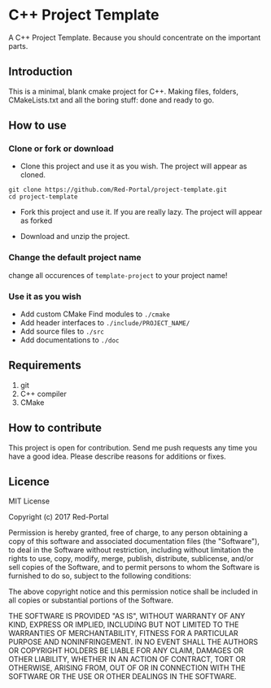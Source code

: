 * C++ Project Template

  A C++ Project Template. 
  Because you should concentrate on the important parts.

** Introduction
This is a minimal, blank cmake project for C++.
Making files, folders, CMakeLists.txt and all the boring stuff: done and ready to go.


** How to use 
*** Clone or fork or download
- Clone this project and use it as you wish.
  The project will appear as cloned.
  
#+begin_src Shell
git clone https://github.com/Red-Portal/project-template.git
cd project-template
#+end_src

- Fork this project and use it. If you are really lazy.
  The project will appear as forked
  
- Download and unzip the project.
  
  
*** Change the default project name
change all occurences of ~template-project~ to your project name!

*** Use it as you wish
- Add custom CMake Find modules to ~./cmake~
- Add header interfaces to ~./include/PROJECT_NAME/~
- Add source files to ~./src~
- Add documentations to ~./doc~
  

** Requirements
   1) git
   2) C++ compiler
   3) CMake
      
** How to contribute
This project is open for contribution.
Send me push requests any time you have a good idea.
Please describe reasons for additions or fixes.

** Licence

MIT License

Copyright (c) 2017 Red-Portal

Permission is hereby granted, free of charge, to any person obtaining a copy
of this software and associated documentation files (the "Software"), to deal
in the Software without restriction, including without limitation the rights
to use, copy, modify, merge, publish, distribute, sublicense, and/or sell
copies of the Software, and to permit persons to whom the Software is
furnished to do so, subject to the following conditions:

The above copyright notice and this permission notice shall be included in all
copies or substantial portions of the Software.

THE SOFTWARE IS PROVIDED "AS IS", WITHOUT WARRANTY OF ANY KIND, EXPRESS OR
IMPLIED, INCLUDING BUT NOT LIMITED TO THE WARRANTIES OF MERCHANTABILITY,
FITNESS FOR A PARTICULAR PURPOSE AND NONINFRINGEMENT. IN NO EVENT SHALL THE
AUTHORS OR COPYRIGHT HOLDERS BE LIABLE FOR ANY CLAIM, DAMAGES OR OTHER
LIABILITY, WHETHER IN AN ACTION OF CONTRACT, TORT OR OTHERWISE, ARISING FROM,
OUT OF OR IN CONNECTION WITH THE SOFTWARE OR THE USE OR OTHER DEALINGS IN THE
SOFTWARE.

